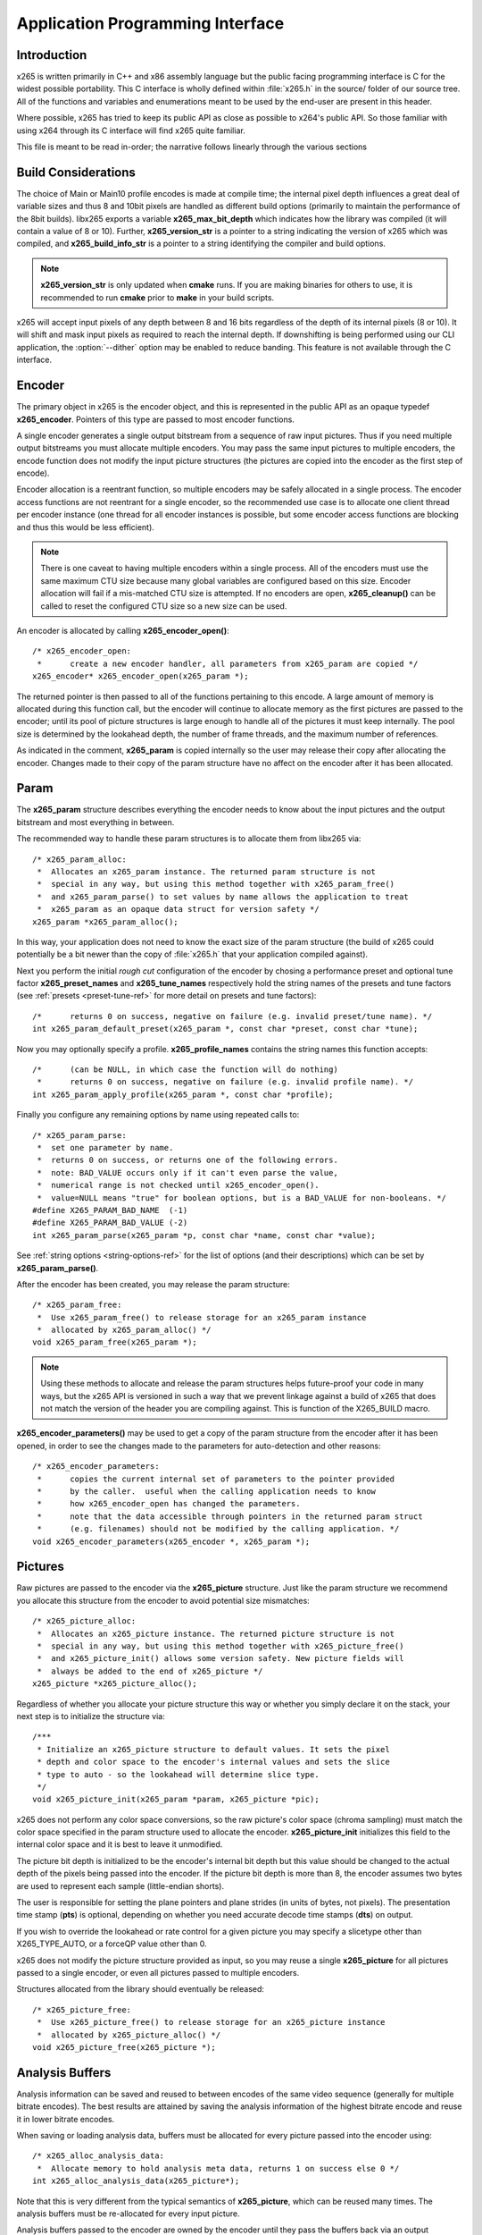 *********************************
Application Programming Interface
*********************************

Introduction
============

x265 is written primarily in C++ and x86 assembly language but the
public facing programming interface is C for the widest possible
portability.  This C interface is wholly defined within :file:`x265.h`
in the source/ folder of our source tree.  All of the functions and
variables and enumerations meant to be used by the end-user are present
in this header.

Where possible, x265 has tried to keep its public API as close as
possible to x264's public API. So those familiar with using x264 through
its C interface will find x265 quite familiar.

This file is meant to be read in-order; the narrative follows linearly
through the various sections

Build Considerations
====================

The choice of Main or Main10 profile encodes is made at compile time;
the internal pixel depth influences a great deal of variable sizes and
thus 8 and 10bit pixels are handled as different build options
(primarily to maintain the performance of the 8bit builds). libx265
exports a variable **x265_max_bit_depth** which indicates how the
library was compiled (it will contain a value of 8 or 10). Further,
**x265_version_str** is a pointer to a string indicating the version of
x265 which was compiled, and **x265_build_info_str** is a pointer to a
string identifying the compiler and build options.

.. Note::

	**x265_version_str** is only updated when **cmake** runs. If you are
	making binaries for others to use, it is recommended to run
	**cmake** prior to **make** in your build scripts.

x265 will accept input pixels of any depth between 8 and 16 bits
regardless of the depth of its internal pixels (8 or 10).  It will shift
and mask input pixels as required to reach the internal depth. If
downshifting is being performed using our CLI application, the
:option:`--dither` option may be enabled to reduce banding. This feature
is not available through the C interface.

Encoder
=======

The primary object in x265 is the encoder object, and this is
represented in the public API as an opaque typedef **x265_encoder**.
Pointers of this type are passed to most encoder functions.

A single encoder generates a single output bitstream from a sequence of
raw input pictures.  Thus if you need multiple output bitstreams you
must allocate multiple encoders.  You may pass the same input pictures
to multiple encoders, the encode function does not modify the input
picture structures (the pictures are copied into the encoder as the
first step of encode).

Encoder allocation is a reentrant function, so multiple encoders may be
safely allocated in a single process. The encoder access functions are
not reentrant for a single encoder, so the recommended use case is to
allocate one client thread per encoder instance (one thread for all
encoder instances is possible, but some encoder access functions are
blocking and thus this would be less efficient).

.. Note::

	There is one caveat to having multiple encoders within a single
	process. All of the encoders must use the same maximum CTU size
	because many global variables are configured based on this size.
	Encoder allocation will fail if a mis-matched CTU size is attempted.
	If no encoders are open, **x265_cleanup()** can be called to reset
	the configured CTU size so a new size can be used.

An encoder is allocated by calling **x265_encoder_open()**::

	/* x265_encoder_open:
	 *      create a new encoder handler, all parameters from x265_param are copied */
	x265_encoder* x265_encoder_open(x265_param *);

The returned pointer is then passed to all of the functions pertaining
to this encode. A large amount of memory is allocated during this
function call, but the encoder will continue to allocate memory as the
first pictures are passed to the encoder; until its pool of picture
structures is large enough to handle all of the pictures it must keep
internally.  The pool size is determined by the lookahead depth, the
number of frame threads, and the maximum number of references.

As indicated in the comment, **x265_param** is copied internally so the user
may release their copy after allocating the encoder.  Changes made to
their copy of the param structure have no affect on the encoder after it
has been allocated.

Param
=====

The **x265_param** structure describes everything the encoder needs to
know about the input pictures and the output bitstream and most
everything in between.

The recommended way to handle these param structures is to allocate them
from libx265 via::

	/* x265_param_alloc:
	 *  Allocates an x265_param instance. The returned param structure is not
	 *  special in any way, but using this method together with x265_param_free()
	 *  and x265_param_parse() to set values by name allows the application to treat
	 *  x265_param as an opaque data struct for version safety */
	x265_param *x265_param_alloc();

In this way, your application does not need to know the exact size of
the param structure (the build of x265 could potentially be a bit newer
than the copy of :file:`x265.h` that your application compiled against).

Next you perform the initial *rough cut* configuration of the encoder by
chosing a performance preset and optional tune factor
**x265_preset_names** and **x265_tune_names** respectively hold the
string names of the presets and tune factors (see :ref:`presets
<preset-tune-ref>` for more detail on presets and tune factors)::

	/*      returns 0 on success, negative on failure (e.g. invalid preset/tune name). */
	int x265_param_default_preset(x265_param *, const char *preset, const char *tune);

Now you may optionally specify a profile. **x265_profile_names**
contains the string names this function accepts::

	/*      (can be NULL, in which case the function will do nothing)
	 *      returns 0 on success, negative on failure (e.g. invalid profile name). */
	int x265_param_apply_profile(x265_param *, const char *profile);

Finally you configure any remaining options by name using repeated calls to::

	/* x265_param_parse:
	 *  set one parameter by name.
	 *  returns 0 on success, or returns one of the following errors.
	 *  note: BAD_VALUE occurs only if it can't even parse the value,
	 *  numerical range is not checked until x265_encoder_open().
	 *  value=NULL means "true" for boolean options, but is a BAD_VALUE for non-booleans. */
	#define X265_PARAM_BAD_NAME  (-1)
	#define X265_PARAM_BAD_VALUE (-2)
	int x265_param_parse(x265_param *p, const char *name, const char *value);

See :ref:`string options <string-options-ref>` for the list of options (and their
descriptions) which can be set by **x265_param_parse()**.

After the encoder has been created, you may release the param structure::

	/* x265_param_free:
	 *  Use x265_param_free() to release storage for an x265_param instance
	 *  allocated by x265_param_alloc() */
	void x265_param_free(x265_param *);

.. Note::

	Using these methods to allocate and release the param structures
	helps future-proof your code in many ways, but the x265 API is
	versioned in such a way that we prevent linkage against a build of
	x265 that does not match the version of the header you are compiling
	against. This is function of the X265_BUILD macro.

**x265_encoder_parameters()** may be used to get a copy of the param
structure from the encoder after it has been opened, in order to see the
changes made to the parameters for auto-detection and other reasons::

	/* x265_encoder_parameters:
	 *      copies the current internal set of parameters to the pointer provided
	 *      by the caller.  useful when the calling application needs to know
	 *      how x265_encoder_open has changed the parameters.
	 *      note that the data accessible through pointers in the returned param struct
	 *      (e.g. filenames) should not be modified by the calling application. */
	void x265_encoder_parameters(x265_encoder *, x265_param *);                                                                      

Pictures
========

Raw pictures are passed to the encoder via the **x265_picture** structure.
Just like the param structure we recommend you allocate this structure
from the encoder to avoid potential size mismatches::

	/* x265_picture_alloc:
	 *  Allocates an x265_picture instance. The returned picture structure is not
	 *  special in any way, but using this method together with x265_picture_free()
	 *  and x265_picture_init() allows some version safety. New picture fields will
	 *  always be added to the end of x265_picture */
	x265_picture *x265_picture_alloc();

Regardless of whether you allocate your picture structure this way or
whether you simply declare it on the stack, your next step is to
initialize the structure via::

	/***
	 * Initialize an x265_picture structure to default values. It sets the pixel
	 * depth and color space to the encoder's internal values and sets the slice
	 * type to auto - so the lookahead will determine slice type.
	 */
	void x265_picture_init(x265_param *param, x265_picture *pic);

x265 does not perform any color space conversions, so the raw picture's
color space (chroma sampling) must match the color space specified in
the param structure used to allocate the encoder. **x265_picture_init**
initializes this field to the internal color space and it is best to
leave it unmodified.

The picture bit depth is initialized to be the encoder's internal bit
depth but this value should be changed to the actual depth of the pixels
being passed into the encoder.  If the picture bit depth is more than 8,
the encoder assumes two bytes are used to represent each sample
(little-endian shorts).

The user is responsible for setting the plane pointers and plane strides
(in units of bytes, not pixels). The presentation time stamp (**pts**)
is optional, depending on whether you need accurate decode time stamps
(**dts**) on output.

If you wish to override the lookahead or rate control for a given
picture you may specify a slicetype other than X265_TYPE_AUTO, or a
forceQP value other than 0.

x265 does not modify the picture structure provided as input, so you may
reuse a single **x265_picture** for all pictures passed to a single
encoder, or even all pictures passed to multiple encoders.

Structures allocated from the library should eventually be released::

	/* x265_picture_free:
	 *  Use x265_picture_free() to release storage for an x265_picture instance
	 *  allocated by x265_picture_alloc() */
	void x265_picture_free(x265_picture *);


Analysis Buffers
================

Analysis information can be saved and reused to between encodes of the
same video sequence (generally for multiple bitrate encodes).  The best
results are attained by saving the analysis information of the highest
bitrate encode and reuse it in lower bitrate encodes.

When saving or loading analysis data, buffers must be allocated for
every picture passed into the encoder using::

	/* x265_alloc_analysis_data:
	 *  Allocate memory to hold analysis meta data, returns 1 on success else 0 */
	int x265_alloc_analysis_data(x265_picture*);

Note that this is very different from the typical semantics of
**x265_picture**, which can be reused many times. The analysis buffers must
be re-allocated for every input picture.

Analysis buffers passed to the encoder are owned by the encoder until
they pass the buffers back via an output **x265_picture**. The user is
responsible for releasing the buffers when they are finished with them
via::

	/* x265_free_analysis_data:
	 *  Use x265_free_analysis_data to release storage of members allocated by
	 *  x265_alloc_analysis_data */
	void x265_free_analysis_data(x265_picture*);


Encode Process
==============

The output of the encoder is a series of NAL packets, which are always
returned concatenated in consecutive memory. HEVC streams have SPS and
PPS and VPS headers which describe how the following packets are to be
decoded. If you specified :option:`--repeat-headers` then those headers
will be output with every keyframe.  Otherwise you must explicitly query
those headers using::

	/* x265_encoder_headers:
	 *      return the SPS and PPS that will be used for the whole stream.
	 *      *pi_nal is the number of NAL units outputted in pp_nal.
	 *      returns negative on error, total byte size of payload data on success
	 *      the payloads of all output NALs are guaranteed to be sequential in memory. */
	int x265_encoder_headers(x265_encoder *, x265_nal **pp_nal, uint32_t *pi_nal);

Now we get to the main encode loop. Raw input pictures are passed to the
encoder in display order via::

	/* x265_encoder_encode:
	 *      encode one picture.
	 *      *pi_nal is the number of NAL units outputted in pp_nal.
	 *      returns negative on error, zero if no NAL units returned.
	 *      the payloads of all output NALs are guaranteed to be sequential in memory. */
	int x265_encoder_encode(x265_encoder *encoder, x265_nal **pp_nal, uint32_t *pi_nal, x265_picture *pic_in, x265_picture *pic_out);

These pictures are queued up until the lookahead is full, and then the
frame encoders in turn are filled, and then finally you begin receiving
a output NALs (corresponding to a single output picture) with each input
picture you pass into the encoder.

Once the pipeline is completely full, **x265_encoder_encode()** will
block until the next output picture is complete.

.. note:: 

	Optionally, if the pointer of a second **x265_picture** structure is
	provided, the encoder will fill it with data pertaining to the
	output picture corresponding to the output NALs, including the
	recontructed image, POC and decode timestamp. These pictures will be
	in encode (or decode) order.

When the last of the raw input pictures has been sent to the encoder,
**x265_encoder_encode()** must still be called repeatedly with a
*pic_in* argument of 0, indicating a pipeline flush, until the function
returns a value less than or equal to 0 (indicating the output bitstream
is complete).

At any time during this process, the application may query running
statistics from the encoder::

	/* x265_encoder_get_stats:
	 *       returns encoder statistics */
	void x265_encoder_get_stats(x265_encoder *encoder, x265_stats *, uint32_t statsSizeBytes);

Cleanup
=======

At the end of the encode, the application will want to trigger logging
of the final encode statistics, if :option:`--csv` had been specified::

	/* x265_encoder_log:
	 *       write a line to the configured CSV file.  If a CSV filename was not
	 *       configured, or file open failed, or the log level indicated frame level
	 *       logging, this function will perform no write. */
	void x265_encoder_log(x265_encoder *encoder, int argc, char **argv);

Finally, the encoder must be closed in order to free all of its
resources. An encoder that has been flushed cannot be restarted and
reused. Once **x265_encoder_close()** has been called, the encoder
handle must be discarded::

	/* x265_encoder_close:
	 *      close an encoder handler */
	void x265_encoder_close(x265_encoder *);

When the application has completed all encodes, it should call
**x265_cleanup()** to free process global, particularly if a memory-leak
detection tool is being used. **x265_cleanup()** also resets the saved
CTU size so it will be possible to create a new encoder with a different
CTU size::

	/* x265_cleanup:
	 *     release library static allocations, reset configured CTU size */
	void x265_cleanup(void);


Multi-library Interface
=======================

If your application might want to make a runtime selection between
a number of libx265 libraries (perhaps 8bpp and 16bpp), then you will
want to use the multi-library interface.

Instead of directly using all of the **x265_** methods documented
above, you query an x265_api structure from your libx265 and then use
the function pointers within that structure of the same name, but
without the **x265_** prefix. So **x265_param_default()** becomes
**api->param_default()**. The key method is x265_api_get()::

    /* x265_api_get:
     *   Retrieve the programming interface for a linked x265 library.
     *   May return NULL if no library is available that supports the
     *   requested bit depth. If bitDepth is 0, the function is guarunteed
     *   to return a non-NULL x265_api pointer from the system default
     *   libx265 */
    const x265_api* x265_api_get(int bitDepth);

Note that using this multi-library API in your application is only the
first step.

Your application must link to one build of libx265 (statically or 
dynamically) and this linked version of libx265 will support one 
bit-depth (8 or 10 bits). 

Your application must now request the API for the bitDepth you would 
prefer the encoder to use (8 or 10). If the requested bitdepth is zero, 
or if it matches the bitdepth of the system default libx265 (the 
currently linked library), then this library will be used for encode.
If you request a different bit-depth, the linked libx265 will attempt 
to dynamically bind a shared library with a name appropriate for the 
requested bit-depth:

    8-bit:  libx265_main.dll
    10-bit: libx265_main10.dll

    (the shared library extension is obviously platform specific. On
    Linux it is .so while on Mac it is .dylib)

For example on Windows, one could package together an x265.exe
statically linked against the 8bpp libx265 together with a
libx265_main10.dll in the same folder, and this executable would be able
to encode main and main10 bitstreams.

On Linux, x265 packagers could install 8bpp static and shared libraries
under the name libx265 (so all applications link against 8bpp libx265)
and then also install libx265_main10.so (symlinked to its numbered solib).
Thus applications which use x265_api_get() will be able to generate main
or main10 bitstreams.
